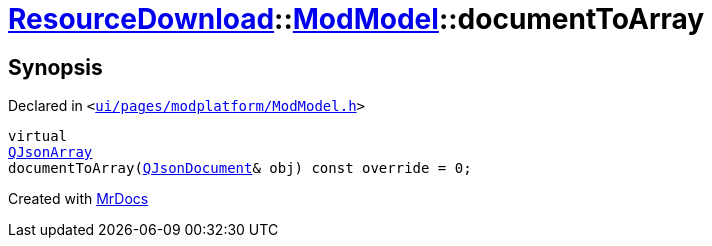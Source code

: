 [#ResourceDownload-ModModel-documentToArray]
= xref:ResourceDownload.adoc[ResourceDownload]::xref:ResourceDownload/ModModel.adoc[ModModel]::documentToArray
:relfileprefix: ../../
:mrdocs:


== Synopsis

Declared in `&lt;https://github.com/PrismLauncher/PrismLauncher/blob/develop/launcher/ui/pages/modplatform/ModModel.h#L46[ui&sol;pages&sol;modplatform&sol;ModModel&period;h]&gt;`

[source,cpp,subs="verbatim,replacements,macros,-callouts"]
----
virtual
xref:QJsonArray.adoc[QJsonArray]
documentToArray(xref:QJsonDocument.adoc[QJsonDocument]& obj) const override = 0;
----



[.small]#Created with https://www.mrdocs.com[MrDocs]#
